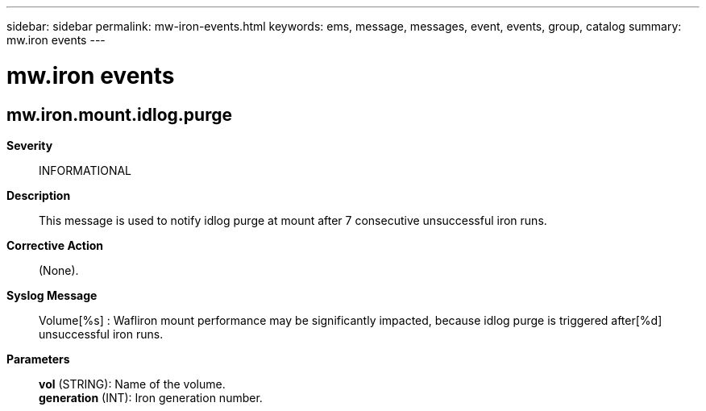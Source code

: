 ---
sidebar: sidebar
permalink: mw-iron-events.html
keywords: ems, message, messages, event, events, group, catalog
summary: mw.iron events
---

= mw.iron events
:toclevels: 1
:hardbreaks:
:nofooter:
:icons: font
:linkattrs:
:imagesdir: ./media/

== mw.iron.mount.idlog.purge
*Severity*::
INFORMATIONAL
*Description*::
This message is used to notify idlog purge at mount after 7 consecutive unsuccessful iron runs.
*Corrective Action*::
(None).
*Syslog Message*::
Volume[%s] : Wafliron mount performance may be significantly impacted, because idlog purge is triggered after[%d] unsuccessful iron runs.
*Parameters*::
*vol* (STRING): Name of the volume.
*generation* (INT): Iron generation number.

